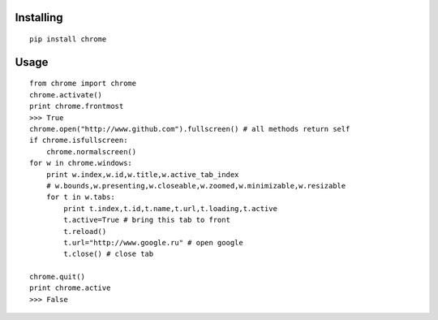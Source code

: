 Installing
----------

::

    pip install chrome

Usage
-----

::

    from chrome import chrome
    chrome.activate()
    print chrome.frontmost
    >>> True
    chrome.open("http://www.github.com").fullscreen() # all methods return self
    if chrome.isfullscreen:
        chrome.normalscreen()
    for w in chrome.windows:
        print w.index,w.id,w.title,w.active_tab_index
        # w.bounds,w.presenting,w.closeable,w.zoomed,w.minimizable,w.resizable
        for t in w.tabs:
            print t.index,t.id,t.name,t.url,t.loading,t.active
            t.active=True # bring this tab to front
            t.reload()
            t.url="http://www.google.ru" # open google
            t.close() # close tab

    chrome.quit()
    print chrome.active
    >>> False

